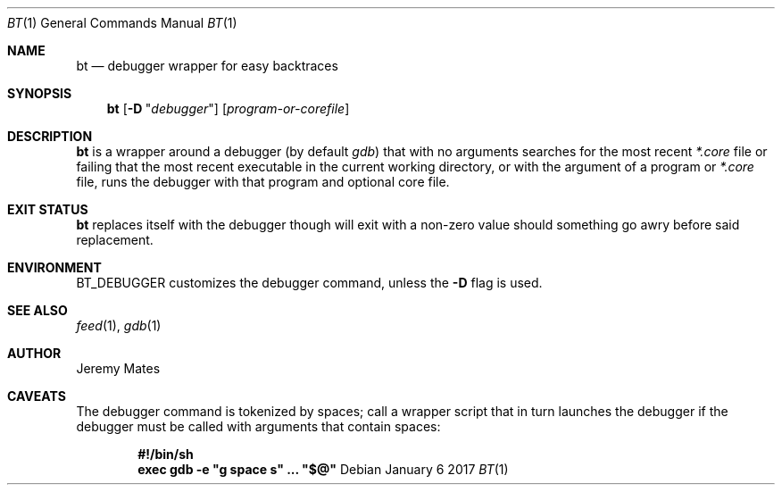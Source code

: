 .Dd January  6 2017
.Dt BT 1
.nh
.Os
.Sh NAME
.Nm bt
.Nd debugger wrapper for easy backtraces
.Sh SYNOPSIS
.Nm
.Bk -words
.Op Fl D Qq Ar debugger
.Op Ar program-or-corefile
.Ek
.Sh DESCRIPTION
.Nm
is a wrapper around a debugger (by default
.Pa gdb )
that with no arguments searches for the most recent
.Pa *.core
file or failing that the most recent executable in the current working
directory, or with the argument of a program or
.Pa *.core
file, runs the debugger with that program and optional core file.
.Sh EXIT STATUS
.Nm
replaces itself with the debugger though will exit with a non-zero value
should something go awry before said replacement.
.Sh ENVIRONMENT
.Dv BT_DEBUGGER
customizes the debugger command, unless the
.Fl D
flag is used.
.Sh SEE ALSO
.Xr feed 1 ,
.Xr gdb 1
.Sh AUTHOR
.An Jeremy Mates
.Sh CAVEATS
The debugger command is tokenized by spaces; call a wrapper script
that in turn launches the debugger if the debugger must be called with
arguments that contain spaces:
.Pp
.Dl #!/bin/sh
.Dl exec gdb -e \&"g space s\&" ... \&"$@\&"
